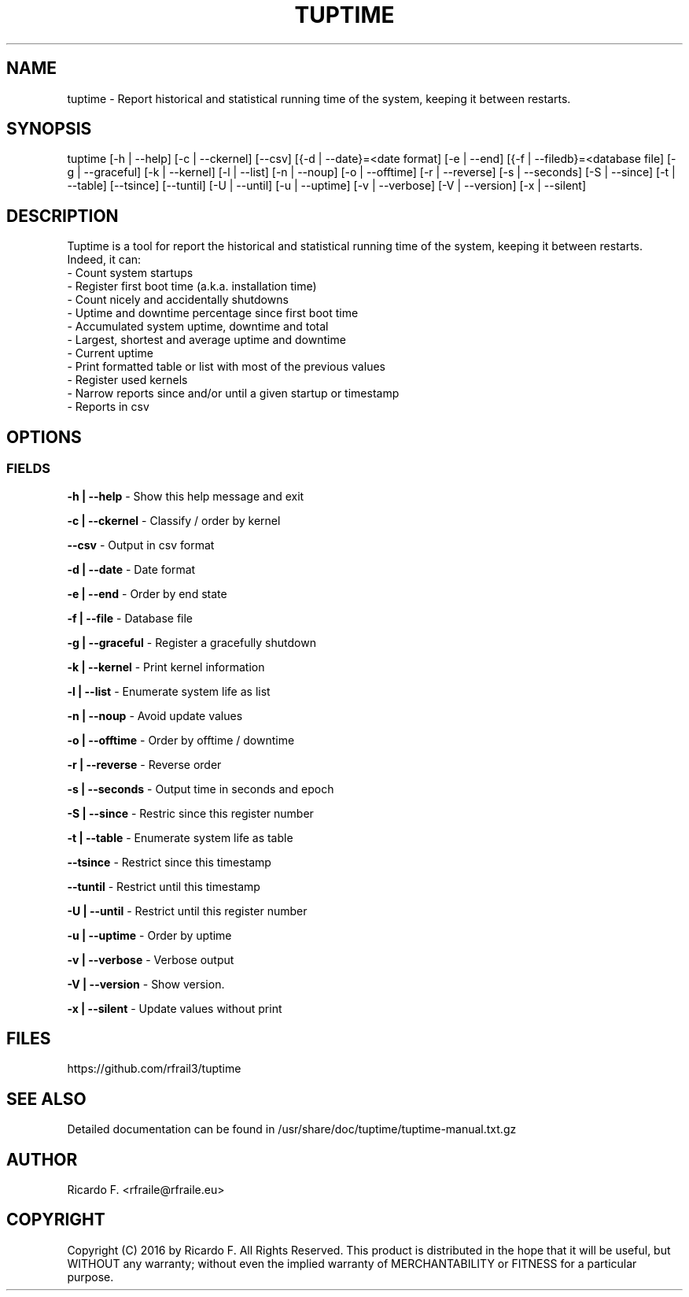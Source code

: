 .TH TUPTIME 1 "March 2016" "3.3.0" "Linux Manual"

.SH NAME
tuptime \- Report historical and statistical running time of the system, keeping it between restarts.

.SH SYNOPSIS
tuptime [\-h | \-\-help] [\-c | \-\-ckernel] [\-\-csv] [{\-d | \-\-date}=<date\ format] [\-e | \-\-end] [{\-f | \-\-filedb}=<database\ file]  [\-g | \-\-graceful] [\-k | \-\-kernel] [\-l | \-\-list] [\-n | \-\-noup]  [\-o | \-\-offtime] [\-r | \-\-reverse] [\-s | \-\-seconds] [\-S | \-\-since] [\-t | \-\-table] [\-\-tsince] [\-\-tuntil] [\-U | \-\-until] [\-u | \-\-uptime] [\-v | \-\-verbose]  [\-V | \-\-version] [\-x | \-\-silent]

.SH DESCRIPTION
Tuptime is a tool for report the historical and statistical running time of 
the system, keeping it between restarts. Indeed, it can:
  - Count system startups
  - Register first boot time (a.k.a. installation time)
  - Count nicely and accidentally shutdowns
  - Uptime and downtime percentage since first boot time
  - Accumulated system uptime, downtime and total
  - Largest, shortest and average uptime and downtime
  - Current uptime
  - Print formatted table or list with most of the previous values
  - Register used kernels
  - Narrow reports since and/or until a given startup or timestamp
  - Reports in csv

.SH OPTIONS
.SS FIELDS
.B \-h | \-\-help
\- Show this help message and exit
.PP
.B \-c | \-\-ckernel
\- Classify / order by kernel
.PP
.B \-\-csv
\- Output in csv format
.PP
.B \-d | \-\-date
\- Date format
.PP
.B \-e | \-\-end
\- Order by end state
.PP
.B \-f | \-\-file
\- Database file
.PP
.B \-g | \-\-graceful
\- Register a gracefully shutdown
.PP
.B \-k | \-\-kernel
\- Print kernel information
.PP
.B \-l | \-\-list
\- Enumerate system life as list
.PP
.B \-n | \-\-noup
\- Avoid update values
.PP
.B \-o | \-\-offtime
\- Order by offtime / downtime
.PP
.B \-r | \-\-reverse
\- Reverse order
.PP
.B \-s | \-\-seconds
\- Output time in seconds and epoch
.PP
.B \-S | \-\-since
\- Restric since this register number
.PP
.B \-t | \-\-table
\- Enumerate system life as table
.PP
.B \-\-tsince
\- Restrict since this timestamp
.PP
.B \-\-tuntil
\- Restrict until this timestamp
.PP
.B \-U | \-\-until
\- Restrict until this register number
.PP
.B \-u | \-\-uptime
\- Order by uptime
.PP
.B \-v | \-\-verbose
\- Verbose output
.PP
.B \-V | \-\-version
\- Show version.
.PP
.B \-x | \-\-silent
\- Update values without print
.SH FILES
https://github.com/rfrail3/tuptime

.SH SEE ALSO
Detailed documentation can be found in 
/usr/share/doc/tuptime/tuptime-manual.txt.gz

.SH "AUTHOR"
.IX Header "AUTHORS"
Ricardo F. <rfraile@rfraile.eu>
.PP
.SH "COPYRIGHT"
.IX Header "COPYRIGHT"
Copyright (C) 2016 by Ricardo F. All Rights Reserved.
This product is distributed in the hope that it will be useful, but
WITHOUT any warranty; without even the implied warranty of 
MERCHANTABILITY or FITNESS for a particular purpose.
